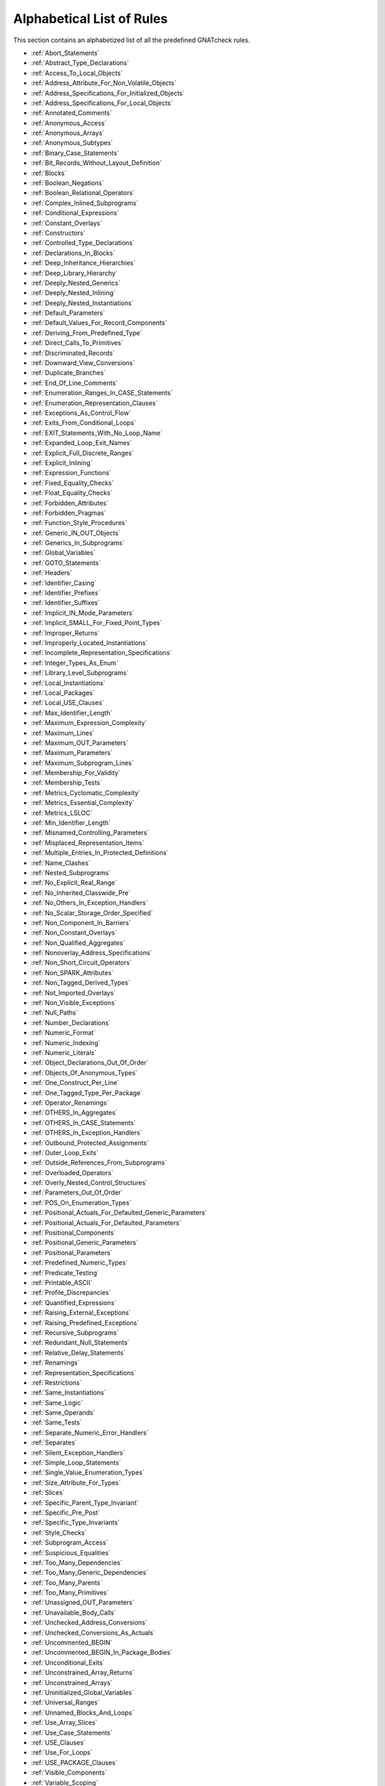 .. _List_of_Rules:

**************************
Alphabetical List of Rules
**************************

This section contains an alphabetized list of all the predefined
GNATcheck rules.

* :ref:`Abort_Statements`
* :ref:`Abstract_Type_Declarations`
* :ref:`Access_To_Local_Objects`
* :ref:`Address_Attribute_For_Non_Volatile_Objects`
* :ref:`Address_Specifications_For_Initialized_Objects`
* :ref:`Address_Specifications_For_Local_Objects`
* :ref:`Annotated_Comments`
* :ref:`Anonymous_Access`
* :ref:`Anonymous_Arrays`
* :ref:`Anonymous_Subtypes`
* :ref:`Binary_Case_Statements`
* :ref:`Bit_Records_Without_Layout_Definition`
* :ref:`Blocks`
* :ref:`Boolean_Negations`
* :ref:`Boolean_Relational_Operators`
* :ref:`Complex_Inlined_Subprograms`
* :ref:`Conditional_Expressions`
* :ref:`Constant_Overlays`
* :ref:`Constructors`
* :ref:`Controlled_Type_Declarations`
* :ref:`Declarations_In_Blocks`
* :ref:`Deep_Inheritance_Hierarchies`
* :ref:`Deep_Library_Hierarchy`
* :ref:`Deeply_Nested_Generics`
* :ref:`Deeply_Nested_Inlining`
* :ref:`Deeply_Nested_Instantiations`
* :ref:`Default_Parameters`
* :ref:`Default_Values_For_Record_Components`
* :ref:`Deriving_From_Predefined_Type`
* :ref:`Direct_Calls_To_Primitives`
* :ref:`Discriminated_Records`
* :ref:`Downward_View_Conversions`
* :ref:`Duplicate_Branches`
* :ref:`End_Of_Line_Comments`
* :ref:`Enumeration_Ranges_In_CASE_Statements`
* :ref:`Enumeration_Representation_Clauses`
* :ref:`Exceptions_As_Control_Flow`
* :ref:`Exits_From_Conditional_Loops`
* :ref:`EXIT_Statements_With_No_Loop_Name`
* :ref:`Expanded_Loop_Exit_Names`
* :ref:`Explicit_Full_Discrete_Ranges`
* :ref:`Explicit_Inlining`
* :ref:`Expression_Functions`
* :ref:`Fixed_Equality_Checks`
* :ref:`Float_Equality_Checks`
* :ref:`Forbidden_Attributes`
* :ref:`Forbidden_Pragmas`
* :ref:`Function_Style_Procedures`
* :ref:`Generic_IN_OUT_Objects`
* :ref:`Generics_In_Subprograms`
* :ref:`Global_Variables`
* :ref:`GOTO_Statements`
* :ref:`Headers`
* :ref:`Identifier_Casing`
* :ref:`Identifier_Prefixes`
* :ref:`Identifier_Suffixes`
* :ref:`Implicit_IN_Mode_Parameters`
* :ref:`Implicit_SMALL_For_Fixed_Point_Types`
* :ref:`Improper_Returns`
* :ref:`Improperly_Located_Instantiations`
* :ref:`Incomplete_Representation_Specifications`
* :ref:`Integer_Types_As_Enum`
* :ref:`Library_Level_Subprograms`
* :ref:`Local_Instantiations`
* :ref:`Local_Packages`
* :ref:`Local_USE_Clauses`
* :ref:`Max_Identifier_Length`
* :ref:`Maximum_Expression_Complexity`
* :ref:`Maximum_Lines`
* :ref:`Maximum_OUT_Parameters`
* :ref:`Maximum_Parameters`
* :ref:`Maximum_Subprogram_Lines`
* :ref:`Membership_For_Validity`
* :ref:`Membership_Tests`
* :ref:`Metrics_Cyclomatic_Complexity`
* :ref:`Metrics_Essential_Complexity`
* :ref:`Metrics_LSLOC`
* :ref:`Min_Identifier_Length`
* :ref:`Misnamed_Controlling_Parameters`
* :ref:`Misplaced_Representation_Items`
* :ref:`Multiple_Entries_In_Protected_Definitions`
* :ref:`Name_Clashes`
* :ref:`Nested_Subprograms`
* :ref:`No_Explicit_Real_Range`
* :ref:`No_Inherited_Classwide_Pre`
* :ref:`No_Others_In_Exception_Handlers`
* :ref:`No_Scalar_Storage_Order_Specified`
* :ref:`Non_Component_In_Barriers`
* :ref:`Non_Constant_Overlays`
* :ref:`Non_Qualified_Aggregates`
* :ref:`Nonoverlay_Address_Specifications`
* :ref:`Non_Short_Circuit_Operators`
* :ref:`Non_SPARK_Attributes`
* :ref:`Non_Tagged_Derived_Types`
* :ref:`Not_Imported_Overlays`
* :ref:`Non_Visible_Exceptions`
* :ref:`Null_Paths`
* :ref:`Number_Declarations`
* :ref:`Numeric_Format`
* :ref:`Numeric_Indexing`
* :ref:`Numeric_Literals`
* :ref:`Object_Declarations_Out_Of_Order`
* :ref:`Objects_Of_Anonymous_Types`
* :ref:`One_Construct_Per_Line`
* :ref:`One_Tagged_Type_Per_Package`
* :ref:`Operator_Renamings`
* :ref:`OTHERS_In_Aggregates`
* :ref:`OTHERS_In_CASE_Statements`
* :ref:`OTHERS_In_Exception_Handlers`
* :ref:`Outbound_Protected_Assignments`
* :ref:`Outer_Loop_Exits`
* :ref:`Outside_References_From_Subprograms`
* :ref:`Overloaded_Operators`
* :ref:`Overly_Nested_Control_Structures`
* :ref:`Parameters_Out_Of_Order`
* :ref:`POS_On_Enumeration_Types`
* :ref:`Positional_Actuals_For_Defaulted_Generic_Parameters`
* :ref:`Positional_Actuals_For_Defaulted_Parameters`
* :ref:`Positional_Components`
* :ref:`Positional_Generic_Parameters`
* :ref:`Positional_Parameters`
* :ref:`Predefined_Numeric_Types`
* :ref:`Predicate_Testing`
* :ref:`Printable_ASCII`
* :ref:`Profile_Discrepancies`
* :ref:`Quantified_Expressions`
* :ref:`Raising_External_Exceptions`
* :ref:`Raising_Predefined_Exceptions`
* :ref:`Recursive_Subprograms`
* :ref:`Redundant_Null_Statements`
* :ref:`Relative_Delay_Statements`
* :ref:`Renamings`
* :ref:`Representation_Specifications`
* :ref:`Restrictions`
* :ref:`Same_Instantiations`
* :ref:`Same_Logic`
* :ref:`Same_Operands`
* :ref:`Same_Tests`
* :ref:`Separate_Numeric_Error_Handlers`
* :ref:`Separates`
* :ref:`Silent_Exception_Handlers`
* :ref:`Simple_Loop_Statements`
* :ref:`Single_Value_Enumeration_Types`
* :ref:`Size_Attribute_For_Types`
* :ref:`Slices`
* :ref:`Specific_Parent_Type_Invariant`
* :ref:`Specific_Pre_Post`
* :ref:`Specific_Type_Invariants`
* :ref:`Style_Checks`
* :ref:`Subprogram_Access`
* :ref:`Suspicious_Equalities`
* :ref:`Too_Many_Dependencies`
* :ref:`Too_Many_Generic_Dependencies`
* :ref:`Too_Many_Parents`
* :ref:`Too_Many_Primitives`
* :ref:`Unassigned_OUT_Parameters`
* :ref:`Unavailable_Body_Calls`
* :ref:`Unchecked_Address_Conversions`
* :ref:`Unchecked_Conversions_As_Actuals`
* :ref:`Uncommented_BEGIN`
* :ref:`Uncommented_BEGIN_In_Package_Bodies`
* :ref:`Unconditional_Exits`
* :ref:`Unconstrained_Array_Returns`
* :ref:`Unconstrained_Arrays`
* :ref:`Uninitialized_Global_Variables`
* :ref:`Universal_Ranges`
* :ref:`Unnamed_Blocks_And_Loops`
* :ref:`Use_Array_Slices`
* :ref:`Use_Case_Statements`
* :ref:`USE_Clauses`
* :ref:`Use_For_Loops`
* :ref:`USE_PACKAGE_Clauses`
* :ref:`Visible_Components`
* :ref:`Variable_Scoping`
* :ref:`Volatile_Objects_Without_Address_Clauses`
* :ref:`Warnings`
